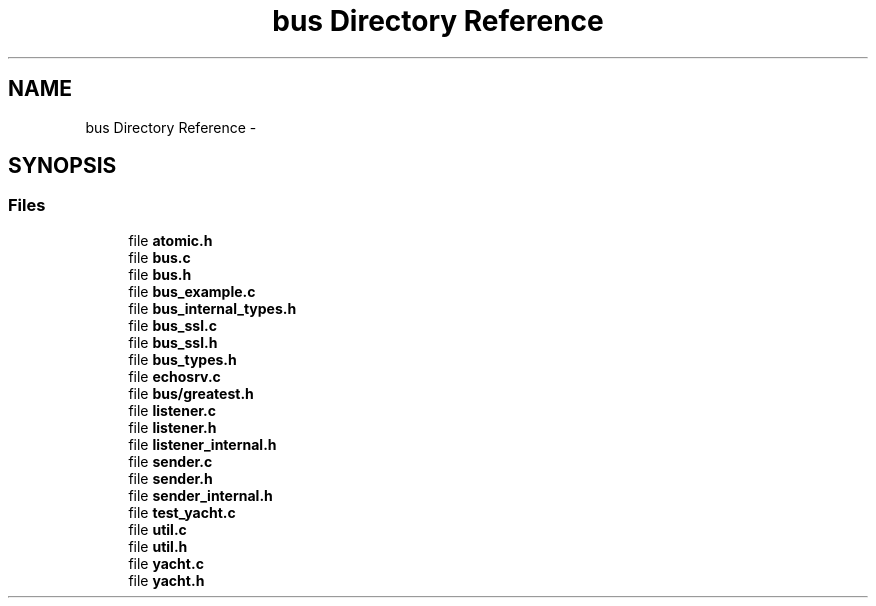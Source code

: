 .TH "bus Directory Reference" 3 "Mon Mar 2 2015" "Version v0.12.0-beta" "kinetic-c" \" -*- nroff -*-
.ad l
.nh
.SH NAME
bus Directory Reference \- 
.SH SYNOPSIS
.br
.PP
.SS "Files"

.in +1c
.ti -1c
.RI "file \fBatomic\&.h\fP"
.br
.ti -1c
.RI "file \fBbus\&.c\fP"
.br
.ti -1c
.RI "file \fBbus\&.h\fP"
.br
.ti -1c
.RI "file \fBbus_example\&.c\fP"
.br
.ti -1c
.RI "file \fBbus_internal_types\&.h\fP"
.br
.ti -1c
.RI "file \fBbus_ssl\&.c\fP"
.br
.ti -1c
.RI "file \fBbus_ssl\&.h\fP"
.br
.ti -1c
.RI "file \fBbus_types\&.h\fP"
.br
.ti -1c
.RI "file \fBechosrv\&.c\fP"
.br
.ti -1c
.RI "file \fBbus/greatest\&.h\fP"
.br
.ti -1c
.RI "file \fBlistener\&.c\fP"
.br
.ti -1c
.RI "file \fBlistener\&.h\fP"
.br
.ti -1c
.RI "file \fBlistener_internal\&.h\fP"
.br
.ti -1c
.RI "file \fBsender\&.c\fP"
.br
.ti -1c
.RI "file \fBsender\&.h\fP"
.br
.ti -1c
.RI "file \fBsender_internal\&.h\fP"
.br
.ti -1c
.RI "file \fBtest_yacht\&.c\fP"
.br
.ti -1c
.RI "file \fButil\&.c\fP"
.br
.ti -1c
.RI "file \fButil\&.h\fP"
.br
.ti -1c
.RI "file \fByacht\&.c\fP"
.br
.ti -1c
.RI "file \fByacht\&.h\fP"
.br
.in -1c
